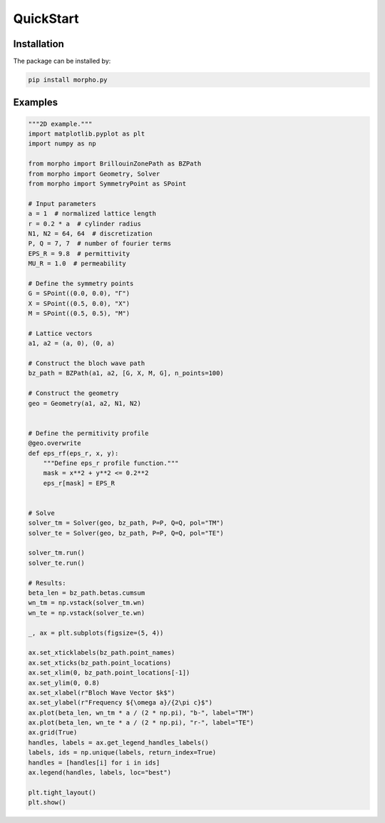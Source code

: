 QuickStart
==============


Installation
---------------------------
The package can be installed by:

.. code-block:: bash

   pip install morpho.py

Examples
---------------------------

.. code-block:: python

    """2D example."""
    import matplotlib.pyplot as plt
    import numpy as np

    from morpho import BrillouinZonePath as BZPath
    from morpho import Geometry, Solver
    from morpho import SymmetryPoint as SPoint

    # Input parameters
    a = 1  # normalized lattice length
    r = 0.2 * a  # cylinder radius
    N1, N2 = 64, 64  # discretization
    P, Q = 7, 7  # number of fourier terms
    EPS_R = 9.8  # permittivity
    MU_R = 1.0  # permeability

    # Define the symmetry points
    G = SPoint((0.0, 0.0), "Γ")
    X = SPoint((0.5, 0.0), "X")
    M = SPoint((0.5, 0.5), "M")

    # Lattice vectors
    a1, a2 = (a, 0), (0, a)

    # Construct the bloch wave path
    bz_path = BZPath(a1, a2, [G, X, M, G], n_points=100)

    # Construct the geometry
    geo = Geometry(a1, a2, N1, N2)


    # Define the permitivity profile
    @geo.overwrite
    def eps_rf(eps_r, x, y):
        """Define eps_r profile function."""
        mask = x**2 + y**2 <= 0.2**2
        eps_r[mask] = EPS_R


    # Solve
    solver_tm = Solver(geo, bz_path, P=P, Q=Q, pol="TM")
    solver_te = Solver(geo, bz_path, P=P, Q=Q, pol="TE")

    solver_tm.run()
    solver_te.run()

    # Results:
    beta_len = bz_path.betas.cumsum
    wn_tm = np.vstack(solver_tm.wn)
    wn_te = np.vstack(solver_te.wn)

    _, ax = plt.subplots(figsize=(5, 4))

    ax.set_xticklabels(bz_path.point_names)
    ax.set_xticks(bz_path.point_locations)
    ax.set_xlim(0, bz_path.point_locations[-1])
    ax.set_ylim(0, 0.8)
    ax.set_xlabel(r"Bloch Wave Vector $k$")
    ax.set_ylabel(r"Frequency ${\omega a}/{2\pi c}$")
    ax.plot(beta_len, wn_tm * a / (2 * np.pi), "b-", label="TM")
    ax.plot(beta_len, wn_te * a / (2 * np.pi), "r-", label="TE")
    ax.grid(True)
    handles, labels = ax.get_legend_handles_labels()
    labels, ids = np.unique(labels, return_index=True)
    handles = [handles[i] for i in ids]
    ax.legend(handles, labels, loc="best")

    plt.tight_layout()
    plt.show()
